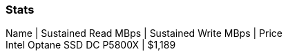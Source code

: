 :nofooter:
:hardbreaks:

=== Stats
Name | Sustained Read MBps | Sustained Write MBps | Price
Intel Optane SSD DC P5800X | $1,189